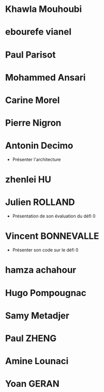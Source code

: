 * Khawla Mouhoubi
* ebourefe vianel
* Paul Parisot
* Mohammed Ansari
* Carine Morel
* Pierre Nigron
* Antonin Decimo
  - Présenter l'architecture
* zhenlei HU
* Julien ROLLAND
  - Présentation de son évaluation du défi 0
* Vincent BONNEVALLE
  - Présenter son code sur le défi 0
* hamza achahour
* Hugo Pompougnac
* Samy Metadjer
* Paul ZHENG
* Amine Lounaci
* Yoan GERAN
